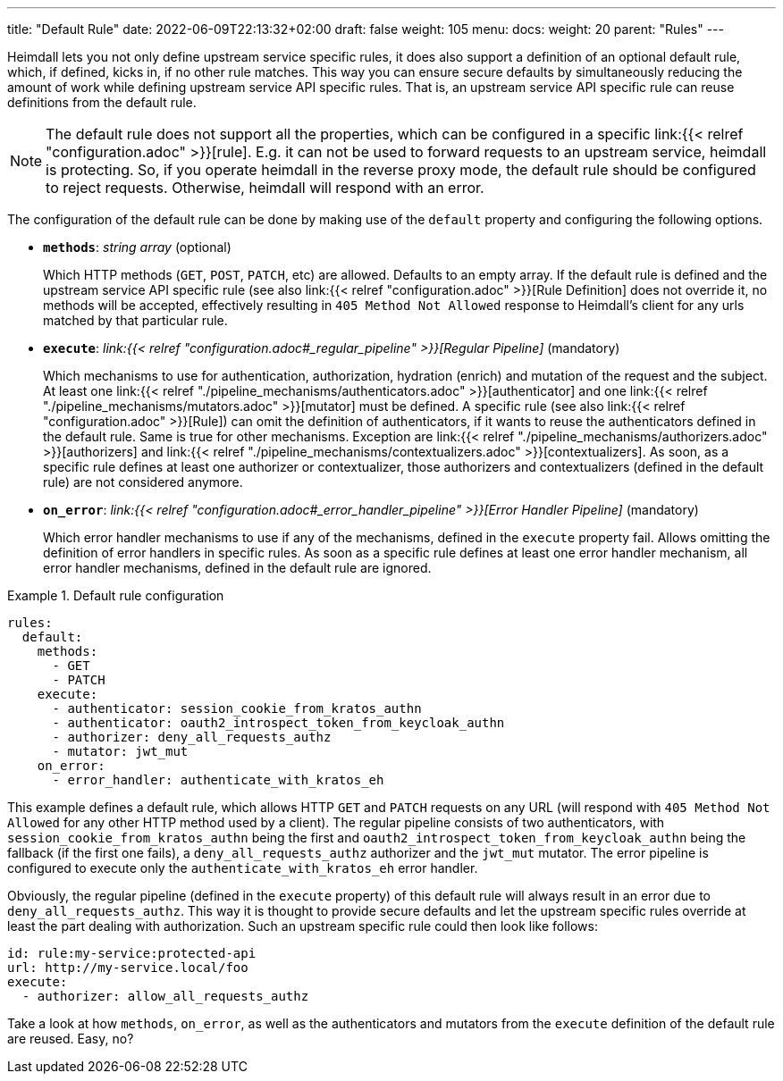 ---
title: "Default Rule"
date: 2022-06-09T22:13:32+02:00
draft: false
weight: 105
menu:
  docs:
    weight: 20
    parent: "Rules"
---

Heimdall lets you not only define upstream service specific rules, it does also support a definition of an optional default rule, which, if defined, kicks in, if no other rule matches. This way you can ensure secure defaults by simultaneously reducing the amount of work while defining upstream service API specific rules. That is, an upstream service API specific rule can reuse definitions from the default rule.

NOTE: The default rule does not support all the properties, which can be configured in a specific link:{{< relref "configuration.adoc" >}}[rule]. E.g. it can not be used to forward requests to an upstream service, heimdall is protecting. So, if you operate heimdall in the reverse proxy mode, the default rule should be configured to reject requests. Otherwise, heimdall will respond with an error.

The configuration of the default rule can be done by making use of the `default` property and configuring the following options.

* *`methods`*: _string array_ (optional)
+
Which HTTP methods (`GET`, `POST`, `PATCH`, etc) are allowed. Defaults to an empty array. If the default rule is defined and the upstream service API specific rule (see also link:{{< relref "configuration.adoc" >}}[Rule Definition] does not override it, no methods will be accepted, effectively resulting in `405 Method Not Allowed` response to Heimdall's client for any urls matched by that particular rule.

* *`execute`*: _link:{{< relref "configuration.adoc#_regular_pipeline" >}}[Regular Pipeline]_ (mandatory)
+
Which mechanisms to use for authentication, authorization, hydration (enrich) and mutation of the request and the subject. At least one link:{{< relref "./pipeline_mechanisms/authenticators.adoc" >}}[authenticator] and one link:{{< relref "./pipeline_mechanisms/mutators.adoc" >}}[mutator] must be defined. A specific rule (see also link:{{< relref "configuration.adoc" >}}[Rule]) can omit the definition of authenticators, if it wants to reuse the authenticators defined in the default rule. Same is true for other mechanisms. Exception are link:{{< relref "./pipeline_mechanisms/authorizers.adoc" >}}[authorizers] and link:{{< relref "./pipeline_mechanisms/contextualizers.adoc" >}}[contextualizers]. As soon, as a specific rule defines at least one authorizer or contextualizer, those authorizers and contextualizers (defined in the default rule) are not considered anymore.

* *`on_error`*: _link:{{< relref "configuration.adoc#_error_handler_pipeline" >}}[Error Handler Pipeline]_ (mandatory)
+
Which error handler mechanisms to use if any of the mechanisms, defined in the `execute` property fail. Allows omitting the definition of error handlers in specific rules. As soon as a specific rule defines at least one error handler mechanism, all error handler mechanisms, defined in the default rule are ignored.

.Default rule configuration
====
[source, yaml]
----
rules:
  default:
    methods:
      - GET
      - PATCH
    execute:
      - authenticator: session_cookie_from_kratos_authn
      - authenticator: oauth2_introspect_token_from_keycloak_authn
      - authorizer: deny_all_requests_authz
      - mutator: jwt_mut
    on_error:
      - error_handler: authenticate_with_kratos_eh
----

This example defines a default rule, which allows HTTP `GET` and `PATCH` requests on any URL (will respond with `405 Method Not Allowed` for any other HTTP method used by a client). The regular pipeline consists of two authenticators, with `session_cookie_from_kratos_authn` being the first and `oauth2_introspect_token_from_keycloak_authn` being the fallback (if the first one fails), a `deny_all_requests_authz` authorizer and the `jwt_mut` mutator. The error pipeline is configured to execute only the `authenticate_with_kratos_eh` error handler.

Obviously, the regular pipeline (defined in the `execute` property) of this default rule will always result in an error due to `deny_all_requests_authz`. This way it is thought to provide secure defaults and let the upstream specific rules override at least the part dealing with authorization. Such an upstream specific rule could then look like follows:

[source, yaml]
----
id: rule:my-service:protected-api
url: http://my-service.local/foo
execute:
  - authorizer: allow_all_requests_authz
----

Take a look at how `methods`, `on_error`, as well as the authenticators and mutators from the `execute` definition of the default rule are reused. Easy, no?
====
 
